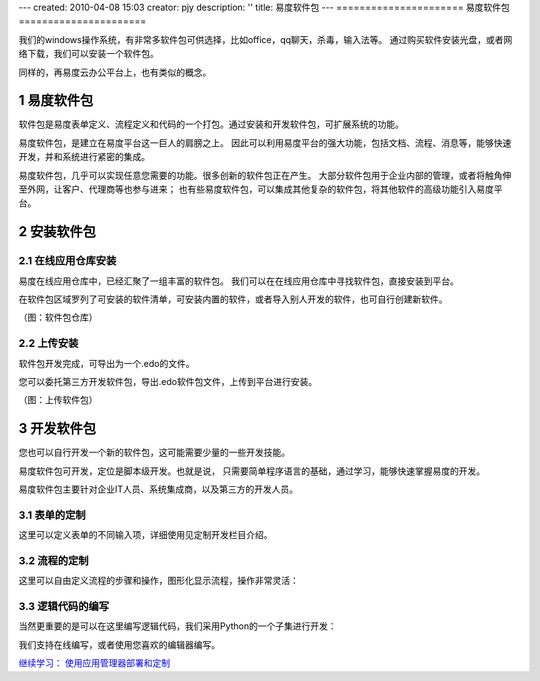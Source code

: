 ---
created: 2010-04-08 15:03
creator: pjy
description: ''
title: 易度软件包
---
======================
易度软件包
======================

我们的windows操作系统，有非常多软件包可供选择，比如office，qq聊天，杀毒，输入法等。
通过购买软件安装光盘，或者网络下载，我们可以安装一个软件包。

同样的，再易度云办公平台上，也有类似的概念。


.. sectnum::

易度软件包
===============
软件包是易度表单定义、流程定义和代码的一个打包。通过安装和开发软件包，可扩展系统的功能。

易度软件包，是建立在易度平台这一巨人的肩膀之上。
因此可以利用易度平台的强大功能，包括文档、流程、消息等，能够快速开发，并和系统进行紧密的集成。

易度软件包，几乎可以实现任意您需要的功能。很多创新的软件包正在产生。
大部分软件包用于企业内部的管理，或者将触角伸至外网，让客户、代理商等也参与进来；
也有些易度软件包，可以集成其他复杂的软件包，将其他软件的高级功能引入易度平台。

安装软件包
=======================

在线应用仓库安装
------------------------
易度在线应用仓库中，已经汇聚了一组丰富的软件包。
我们可以在在线应用仓库中寻找软件包，直接安装到平台。

在软件包区域罗列了可安装的软件清单，可安装内置的软件，或者导入别人开发的软件，也可自行创建新软件。

.. image:: img/pkg.png
   :width: 600

（图：软件包仓库）

上传安装
-----------------
软件包开发完成，可导出为一个.edo的文件。

您可以委托第三方开发软件包，导出.edo软件包文件，上传到平台进行安装。

.. image:: img/import-pkg.png
   :width: 600

（图：上传软件包）

开发软件包
=========================
您也可以自行开发一个新的软件包，这可能需要少量的一些开发技能。

易度软件包可开发，定位是脚本级开发。也就是说，
只需要简单程序语言的基础，通过学习，能够快速掌握易度的开发。

易度软件包主要针对企业IT人员、系统集成商，以及第三方的开发人员。


表单的定制
--------------------------------------------------------------------------
这里可以定义表单的不同输入项，详细使用见定制开发栏目介绍。

.. image:: img/form.png
   :width: 600

流程的定制
----------------------------------------------------------------
这里可以自由定义流程的步骤和操作，图形化显示流程，操作非常灵活：

.. image:: img/flow.png
   :width: 600

逻辑代码的编写
------------------------------
当然更重要的是可以在这里编写逻辑代码，我们采用Python的一个子集进行开发：

.. image:: img/script.png
   :width: 600

我们支持在线编写，或者使用您喜欢的编辑器编写。

`继续学习： 使用应用管理器部署和定制 <deploy.rst>`__

